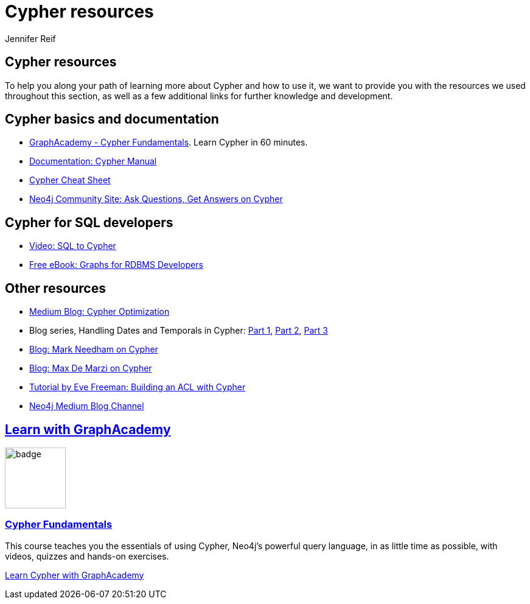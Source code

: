 [[resources]]
= Cypher resources
:author: Jennifer Reif
:category: cypher
:tags: cypher, queries, graph-queries, resources, documentation, cypher-training, cypher-help
:page-ad-overline-link: https://graphacademy.neo4j.com/courses/cypher-fundamentals
:page-ad-overline: Neo4j GraphAcademy
:page-ad-title: Cypher Fundamentals
:page-ad-description: Learn Cypher in this free, hands-on course
:page-ad-link: https://graphacademy.neo4j.com/courses/cypher-fundamentals
:page-ad-underline-role: button
:page-ad-underline: Learn more

== Cypher resources

To help you along your path of learning more about Cypher and how to use it, we want to provide you with the resources we used throughout this section, as well as a few additional links for further knowledge and development.

[#cypher-docs]
== Cypher basics and documentation
* https://graphacademy.neo4j.com/courses/cypher-fundamentals/[GraphAcademy - Cypher Fundamentals].  Learn Cypher in 60 minutes.
* https://neo4j.com/docs/cypher-manual/current/[Documentation: Cypher Manual^]
* https://neo4j.com/docs/cypher-cheat-sheet/current/[Cypher Cheat Sheet^]
* https://community.neo4j.com/c/neo4j-graph-platform/cypher[Neo4j Community Site: Ask Questions, Get Answers on Cypher^]

[#cypher-sql-dev]
== Cypher for SQL developers
* https://youtu.be/NO3C-CWykkY[Video: SQL to Cypher^]
* https://neo4j.com/whitepapers/rdbms-developers-graph-databases-ebook/[Free eBook: Graphs for RDBMS Developers^]

[#other-cypher-resources]
== Other resources
* https://medium.com/neo4j/cypher-query-optimisations-fe0539ce2e5c[Medium Blog: Cypher Optimization^]
* Blog series, Handling Dates and Temporals in Cypher: https://neo4j.com/developer-blog/cypher-sleuthing-dealing-with-dates-part-1/[Part 1^], https://neo4j.com/developer-blog/cypher-sleuthing-dealing-with-dates-part-2/[Part 2^], https://neo4j.com/developer-blog/cypher-sleuthing-dealing-with-dates-part-3/[Part 3^]
* https://markhneedham.com/blog/tag/cypher/[Blog: Mark Needham on Cypher^]
* https://maxdemarzi.com/category/cypher/[Blog: Max De Marzi on Cypher^]
* https://www.airpair.com/neo4j/posts/getting-started-with-neo4j-and-cypher[Tutorial by Eve Freeman: Building an ACL with Cypher^]
* https://medium.com/neo4j[Neo4j Medium Blog Channel^]


[.discrete.ad]
== link:https://graphacademy.neo4j.com/?ref=guides[Learn with GraphAcademy^]

image::https://graphacademy.neo4j.com/courses/cypher-fundamentals/badge/[float=left, width=100]

[.discrete]
=== link:https://graphacademy.neo4j.com/courses/cypher-fundamentals/?ref=guides[Cypher Fundamentals^]

This course teaches you the essentials of using Cypher, Neo4j’s powerful query language, in as little time as possible, with videos, quizzes and hands-on exercises.


link:https://graphacademy.neo4j.com/courses/cypher-fundamentals/?ref=guides[Learn Cypher with GraphAcademy^,role=button]
